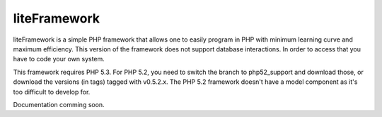 liteFramework 
=============

liteFramework is a simple PHP framework that allows one to easily program in PHP
with minimum learning curve and maximum efficiency. This version of the 
framework does not support database interactions. In order to access that you
have to code your own system.

This framework requires PHP 5.3. For PHP 5.2, you need to switch the branch to 
php52_support and download those, or download the versions (in tags) tagged with
v0.5.2.x. The PHP 5.2 framework doesn't have a model component as it's too
difficult to develop for.

Documentation comming soon.
